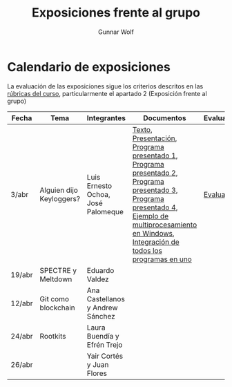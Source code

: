 #+title: Exposiciones frente al grupo
#+author: Gunnar Wolf

* Calendario de exposiciones
La evaluación de las exposiciones sigue los criterios descritos en las
[[http://gwolf.sistop.org/rubricas.pdf][rúbricas del curso]], particularmente el apartado 2 (Exposición frente
al grupo)

|--------+--------------------------+------------------------------------+-------------------------------------------------------------------------------------------------------------------------------------------------------------------------------------------------------+------------|
| Fecha  | Tema                     | Integrantes                        | Documentos                                                                                                                                                                                            | Evaluación |
|--------+--------------------------+------------------------------------+-------------------------------------------------------------------------------------------------------------------------------------------------------------------------------------------------------+------------|
| 3/abr  | Alguien dijo Keyloggers? | Luis Ernesto Ochoa, José Palomeque | [[./OchoaLuis-PalomequeJose/README.md][Texto]], [[./OchoaLuis-PalomequeJose/Keylogger.pdf][Presentación]], [[./OchoaLuis-PalomequeJose/miniapp_1.py][Programa presentado 1]], [[./OchoaLuis-PalomequeJose/miniapp_2.py][Programa presentado 2]], [[./OchoaLuis-PalomequeJose/miniapp_3.py][Programa presentado 3]], [[./OchoaLuis-PalomequeJose/miniapp_4.py][Programa presentado 4]], [[./OchoaLuis-PalomequeJose/multiprocessing_example.py][Ejemplo de multiprocesamiento en Windows]],  [[./OchoaLuis-PalomequeJose/Final.py][Integración de todos los programas en uno]] | [[./OchoaLuis-PalomequeJose/evaluacion.org][Evaluación]] |
| 19/abr | SPECTRE y Meltdown       | Eduardo Valdez                     |                                                                                                                                                                                                       |            |
| 12/abr | Git como blockchain      | Ana Castellanos y Andrew Sánchez   |                                                                                                                                                                                                       |            |
| 24/abr | Rootkits                 | Laura Buendía y Efrén Trejo        |                                                                                                                                                                                                       |            |
| 26/abr |                          | Yair Cortés y Juan Flores          |                                                                                                                                                                                                       |            |
|--------+--------------------------+------------------------------------+-------------------------------------------------------------------------------------------------------------------------------------------------------------------------------------------------------+------------|
